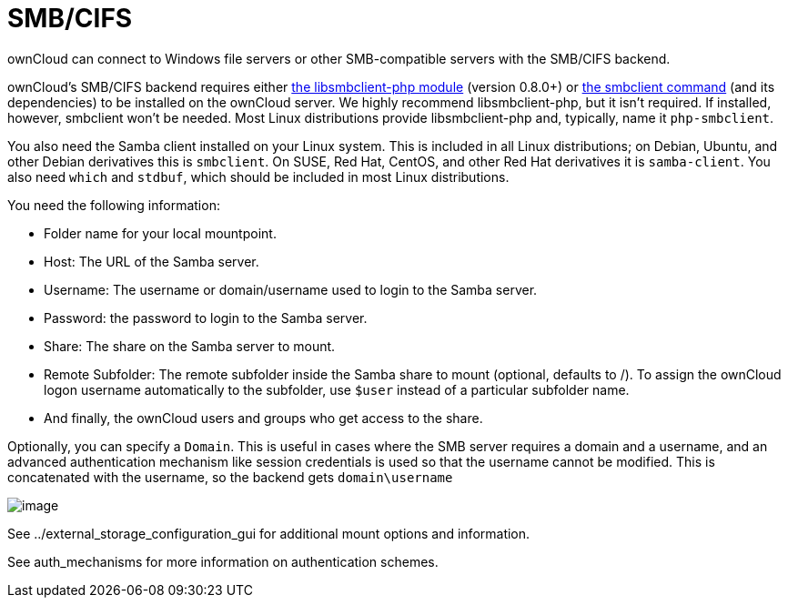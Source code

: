 = SMB/CIFS

ownCloud can connect to Windows file servers or other SMB-compatible
servers with the SMB/CIFS backend.

ownCloud’s SMB/CIFS backend requires either
https://github.com/eduardok/libsmbclient-php[the libsmbclient-php
module] (version 0.8.0+) or
https://www.samba.org/samba/docs/man/manpages-3/smbclient.1.html[the
smbclient command] (and its dependencies) to be installed on the
ownCloud server. We highly recommend libsmbclient-php, but it isn’t
required. If installed, however, smbclient won’t be needed. Most Linux
distributions provide libsmbclient-php and, typically, name it
`php-smbclient`.

You also need the Samba client installed on your Linux system. This is
included in all Linux distributions; on Debian, Ubuntu, and other Debian
derivatives this is `smbclient`. On SUSE, Red Hat, CentOS, and other Red
Hat derivatives it is `samba-client`. You also need `which` and
`stdbuf`, which should be included in most Linux distributions.

You need the following information:

* Folder name for your local mountpoint.
* Host: The URL of the Samba server.
* Username: The username or domain/username used to login to the Samba
server.
* Password: the password to login to the Samba server.
* Share: The share on the Samba server to mount.
* Remote Subfolder: The remote subfolder inside the Samba share to mount
(optional, defaults to /). To assign the ownCloud logon username
automatically to the subfolder, use `$user` instead of a particular
subfolder name.
* And finally, the ownCloud users and groups who get access to the
share.

Optionally, you can specify a `Domain`. This is useful in cases where
the SMB server requires a domain and a username, and an advanced
authentication mechanism like session credentials is used so that the
username cannot be modified. This is concatenated with the username, so
the backend gets `domain\username`

image:/server/_images/smb.png[image]

See ../external_storage_configuration_gui for additional mount options
and information.

See auth_mechanisms for more information on authentication schemes.

